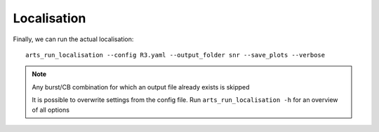 Localisation
^^^^^^^^^^^^

Finally, we can run the actual localisation::

    arts_run_localisation --config R3.yaml --output_folder snr --save_plots --verbose

.. note::
    Any burst/CB combination for which an output file already exists is skipped

    It is possible to overwrite settings from the config file. Run ``arts_run_localisation -h`` for an overview of all options

